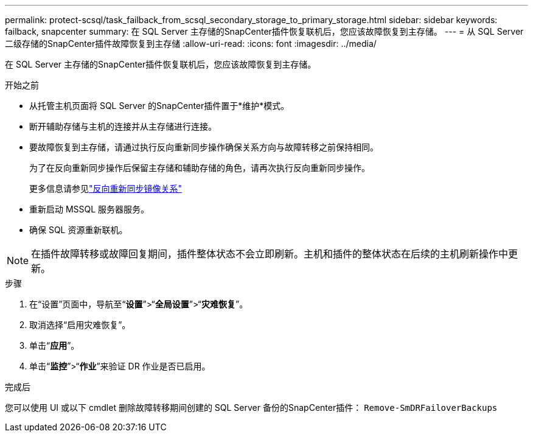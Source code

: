 ---
permalink: protect-scsql/task_failback_from_scsql_secondary_storage_to_primary_storage.html 
sidebar: sidebar 
keywords: failback, snapcenter 
summary: 在 SQL Server 主存储的SnapCenter插件恢复联机后，您应该故障恢复到主存储。 
---
= 从 SQL Server 二级存储的SnapCenter插件故障恢复到主存储
:allow-uri-read: 
:icons: font
:imagesdir: ../media/


[role="lead"]
在 SQL Server 主存储的SnapCenter插件恢复联机后，您应该故障恢复到主存储。

.开始之前
* 从托管主机页面将 SQL Server 的SnapCenter插件置于*维护*模式。
* 断开辅助存储与主机的连接并从主存储进行连接。
* 要故障恢复到主存储，请通过执行反向重新同步操作确保关系方向与故障转移之前保持相同。
+
为了在反向重新同步操作后保留主存储和辅助存储的角色，请再次执行反向重新同步操作。

+
更多信息请参见link:https://docs.netapp.com/us-en/ontap-sm-classic/online-help-96-97/task_reverse_resynchronizing_snapmirror_relationships.html["反向重新同步镜像关系"]

* 重新启动 MSSQL 服务器服务。
* 确保 SQL 资源重新联机。



NOTE: 在插件故障转移或故障回复期间，插件整体状态不会立即刷新。主机和插件的整体状态在后续的主机刷新操作中更新。

.步骤
. 在“设置”页面中，导航至“*设置*”>“*全局设置*”>“*灾难恢复*”。
. 取消选择“启用灾难恢复”。
. 单击“*应用*”。
. 单击“*监控*”>“*作业*”来验证 DR 作业是否已启用。


.完成后
您可以使用 UI 或以下 cmdlet 删除故障转移期间创建的 SQL Server 备份的SnapCenter插件： `Remove-SmDRFailoverBackups`
